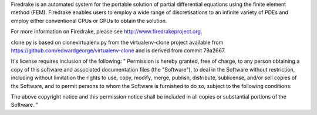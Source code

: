 Firedrake is an automated system for the portable solution of partial
differential equations using the finite element method (FEM). Firedrake
enables users to employ a wide range of discretisations to an infinite
variety of PDEs and employ either conventional CPUs or GPUs to obtain
the solution.

For more information on Firedrake, please see http://www.firedrakeproject.org.

clone.py is based on clonevirtualenv.py from the virtualenv-clone project
available from https://github.com/edwardgeorge/virtualenv-clone and is derived
from commit 79a2667.

It's license requires inclusion of the following:
"
Permission is hereby granted, free of charge, to any person obtaining a copy
of this software and associated documentation files (the "Software"), to deal
in the Software without restriction, including without limitation the rights
to use, copy, modify, merge, publish, distribute, sublicense, and/or sell
copies of the Software, and to permit persons to whom the Software is
furnished to do so, subject to the following conditions:

The above copyright notice and this permission notice shall be included in
all copies or substantial portions of the Software.
"
